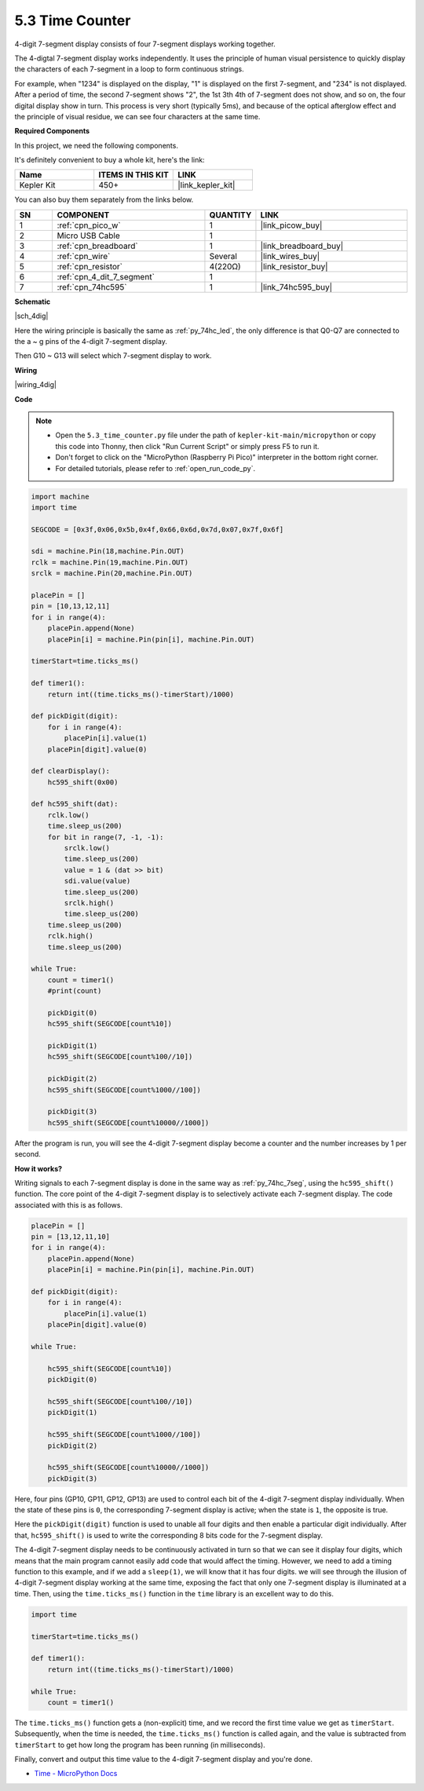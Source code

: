 .. _py_74hc_4dig:

5.3 Time Counter
================================


4-digit 7-segment display consists of four 7-segment displays working
together.

The 4-digtal 7-segment display works independently. It uses the
principle of human visual persistence to quickly display the characters
of each 7-segment in a loop to form continuous strings.

For example, when "1234" is displayed on the display, "1" is displayed
on the first 7-segment, and "234" is not displayed. After a period of
time, the second 7-segment shows "2", the 1st 3th 4th of 7-segment does
not show, and so on, the four digital display show in turn. This process
is very short (typically 5ms), and because of the optical afterglow
effect and the principle of visual residue, we can see four characters
at the same time.

**Required Components**

In this project, we need the following components. 

It's definitely convenient to buy a whole kit, here's the link: 

.. list-table::
    :widths: 20 20 20
    :header-rows: 1

    *   - Name	
        - ITEMS IN THIS KIT
        - LINK
    *   - Kepler Kit	
        - 450+
        - |link_kepler_kit|

You can also buy them separately from the links below.


.. list-table::
    :widths: 5 20 5 20
    :header-rows: 1

    *   - SN
        - COMPONENT	
        - QUANTITY
        - LINK

    *   - 1
        - :ref:`cpn_pico_w`
        - 1
        - |link_picow_buy|
    *   - 2
        - Micro USB Cable
        - 1
        - 
    *   - 3
        - :ref:`cpn_breadboard`
        - 1
        - |link_breadboard_buy|
    *   - 4
        - :ref:`cpn_wire`
        - Several
        - |link_wires_buy|
    *   - 5
        - :ref:`cpn_resistor`
        - 4(220Ω)
        - |link_resistor_buy|
    *   - 6
        - :ref:`cpn_4_dit_7_segment`
        - 1
        - 
    *   - 7
        - :ref:`cpn_74hc595`
        - 1
        - |link_74hc595_buy|

**Schematic**

|sch_4dig|

Here the wiring principle is basically the same as :ref:`py_74hc_led`, the only difference is that Q0-Q7 are connected to the a ~ g pins of the 4-digit 7-segment display.

Then G10 ~ G13 will select which 7-segment display to work.

**Wiring**

|wiring_4dig|

**Code**

.. note::

    * Open the ``5.3_time_counter.py`` file under the path of ``kepler-kit-main/micropython`` or copy this code into Thonny, then click "Run Current Script" or simply press F5 to run it.

    * Don't forget to click on the "MicroPython (Raspberry Pi Pico)" interpreter in the bottom right corner. 

    * For detailed tutorials, please refer to :ref:`open_run_code_py`.

.. code-block:: python

    import machine
    import time

    SEGCODE = [0x3f,0x06,0x5b,0x4f,0x66,0x6d,0x7d,0x07,0x7f,0x6f]

    sdi = machine.Pin(18,machine.Pin.OUT)
    rclk = machine.Pin(19,machine.Pin.OUT)
    srclk = machine.Pin(20,machine.Pin.OUT)

    placePin = []
    pin = [10,13,12,11]
    for i in range(4):
        placePin.append(None)
        placePin[i] = machine.Pin(pin[i], machine.Pin.OUT)

    timerStart=time.ticks_ms()

    def timer1():
        return int((time.ticks_ms()-timerStart)/1000)

    def pickDigit(digit):
        for i in range(4):
            placePin[i].value(1)
        placePin[digit].value(0)

    def clearDisplay():
        hc595_shift(0x00)

    def hc595_shift(dat):
        rclk.low()
        time.sleep_us(200)
        for bit in range(7, -1, -1):
            srclk.low()
            time.sleep_us(200)
            value = 1 & (dat >> bit)
            sdi.value(value)
            time.sleep_us(200)
            srclk.high()
            time.sleep_us(200)
        time.sleep_us(200)
        rclk.high()
        time.sleep_us(200)

    while True:
        count = timer1()
        #print(count)
        
        pickDigit(0)
        hc595_shift(SEGCODE[count%10])

        pickDigit(1)
        hc595_shift(SEGCODE[count%100//10])
        
        pickDigit(2)
        hc595_shift(SEGCODE[count%1000//100])
        
        pickDigit(3)
        hc595_shift(SEGCODE[count%10000//1000])     

After the program is run, you will see the 4-digit 7-segment display become a counter and the number increases by 1 per second.

**How it works?**

Writing signals to each 7-segment display is done in the same way as :ref:`py_74hc_7seg`, using the ``hc595_shift()`` function.
The core point of the 4-digit 7-segment display is to selectively activate each 7-segment display. The code associated with this is as follows.

.. code-block:: python

    placePin = []
    pin = [13,12,11,10]
    for i in range(4):
        placePin.append(None)
        placePin[i] = machine.Pin(pin[i], machine.Pin.OUT)

    def pickDigit(digit):
        for i in range(4):
            placePin[i].value(1)
        placePin[digit].value(0)

    while True:
        
        hc595_shift(SEGCODE[count%10])
        pickDigit(0)

        hc595_shift(SEGCODE[count%100//10])
        pickDigit(1)
        
        hc595_shift(SEGCODE[count%1000//100])
        pickDigit(2)    
        
        hc595_shift(SEGCODE[count%10000//1000])
        pickDigit(3)   

Here, four pins (GP10, GP11, GP12, GP13) are used to control each bit of the 4-digit 7-segment display individually.
When the state of these pins is ``0``, the corresponding 7-segment display is active; when the state is ``1``, the opposite is true.

Here the ``pickDigit(digit)`` function is used to unable all four digits and then enable a particular digit individually.
After that, ``hc595_shift()`` is used to write the corresponding 8 bits code for the 7-segment display.

The 4-digit 7-segment display needs to be continuously activated in turn so that we can see it display four digits, which means that the main program cannot easily add code that would affect the timing.
However, we need to add a timing function to this example, and if we add a ``sleep(1)``, we will know that it has four digits.
we will see through the illusion of 4-digit 7-segment display working at the same time, exposing the fact that only one 7-segment display is illuminated at a time.
Then, using the ``time.ticks_ms()`` function in the ``time`` library is an excellent way to do this.

.. code-block:: python

    import time

    timerStart=time.ticks_ms()

    def timer1():
        return int((time.ticks_ms()-timerStart)/1000)

    while True:
        count = timer1()


The ``time.ticks_ms()`` function gets a (non-explicit) time, and we record the first time value we get as ``timerStart``.
Subsequently, when the time is needed, the ``time.ticks_ms()`` function is called again, and the value is subtracted from ``timerStart`` to get how long the program has been running (in milliseconds).

Finally, convert and output this time value to the 4-digit 7-segment display and you're done.

* `Time - MicroPython Docs <https://docs.micropython.org/en/latest/library/time.html>`_